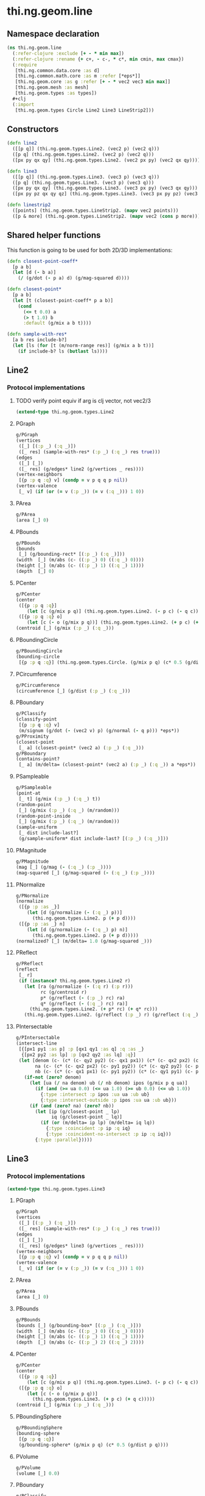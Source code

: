 #+SEQ_TODO:       TODO(t) INPROGRESS(i) WAITING(w@) | DONE(d) CANCELED(c@)
#+TAGS:           Write(w) Update(u) Fix(f) Check(c) noexport(n)
#+EXPORT_EXCLUDE_TAGS: noexport

* thi.ng.geom.line
** Namespace declaration
#+BEGIN_SRC clojure :tangle babel/src-cljx/thi/ng/geom/line.cljx :mkdirp yes :padline no
  (ns thi.ng.geom.line
    (:refer-clojure :exclude [+ - * min max])
    (:refer-clojure :rename {+ c+, - c-, * c*, min cmin, max cmax})
    (:require
     [thi.ng.common.data.core :as d]
     [thi.ng.common.math.core :as m :refer [*eps*]]
     [thi.ng.geom.core :as g :refer [+ - * vec2 vec3 min max]]
     [thi.ng.geom.mesh :as mesh]
     [thi.ng.geom.types :as types])
    ,#+clj
    (:import
     [thi.ng.geom.types Circle Line2 Line3 LineStrip2]))
#+END_SRC
** Constructors
#+BEGIN_SRC clojure :tangle babel/src-cljx/thi/ng/geom/line.cljx
  (defn line2
    ([[p q]] (thi.ng.geom.types.Line2. (vec2 p) (vec2 q)))
    ([p q] (thi.ng.geom.types.Line2. (vec2 p) (vec2 q)))
    ([px py qx qy] (thi.ng.geom.types.Line2. (vec2 px py) (vec2 qx qy))))

  (defn line3
    ([[p q]] (thi.ng.geom.types.Line3. (vec3 p) (vec3 q)))
    ([p q] (thi.ng.geom.types.Line3. (vec3 p) (vec3 q)))
    ([px py qx qy] (thi.ng.geom.types.Line3. (vec3 px py) (vec3 qx qy)))
    ([px py pz qx qy qz] (thi.ng.geom.types.Line3. (vec3 px py pz) (vec3 qx qy qz))))

  (defn linestrip2
    ([points] (thi.ng.geom.types.LineStrip2. (mapv vec2 points)))
    ([p & more] (thi.ng.geom.types.LineStrip2. (mapv vec2 (cons p more)))))
#+END_SRC
** Shared helper functions
    This function is going to be used for both 2D/3D implementations:
#+BEGIN_SRC clojure :tangle babel/src-cljx/thi/ng/geom/line.cljx
  (defn closest-point-coeff*
    [p a b]
    (let [d (- b a)]
      (/ (g/dot (- p a) d) (g/mag-squared d))))
  
  (defn closest-point*
    [p a b]
    (let [t (closest-point-coeff* p a b)]
      (cond
        (<= t 0.0) a
        (> t 1.0) b
        :default (g/mix a b t))))
  
  (defn sample-with-res*
    [a b res include-b?]
    (let [ls (for [t (m/norm-range res)] (g/mix a b t))]
      (if include-b? ls (butlast ls))))
#+END_SRC
** Line2
*** Protocol implementations
**** TODO verify point equiv if arg is clj vector, not vec2/3
#+BEGIN_SRC clojure :tangle babel/src-cljx/thi/ng/geom/line.cljx
  (extend-type thi.ng.geom.types.Line2
#+END_SRC
**** PGraph
#+BEGIN_SRC clojure :tangle babel/src-cljx/thi/ng/geom/line.cljx
  g/PGraph
  (vertices
   ([_] [(:p _) (:q _)])
   ([_ res] (sample-with-res* (:p _) (:q _) res true)))
  (edges
   ([_] [_])
   ([_ res] (g/edges* line2 (g/vertices _ res))))
  (vertex-neighbors
   [{p :p q :q} v] (condp = v p q q p nil))
  (vertex-valence
   [_ v] (if (or (= v (:p _)) (= v (:q _))) 1 0))
#+END_SRC
**** PArea
#+BEGIN_SRC clojure :tangle babel/src-cljx/thi/ng/geom/line.cljx
  g/PArea
  (area [_] 0)
#+END_SRC
**** PBounds
#+BEGIN_SRC clojure :tangle babel/src-cljx/thi/ng/geom/line.cljx
  g/PBounds
  (bounds
   [_] (g/bounding-rect* [(:p _) (:q _)]))
  (width  [_] (m/abs (c- ((:p _) 0) ((:q _) 0))))
  (height [_] (m/abs (c- ((:p _) 1) ((:q _) 1))))
  (depth  [_] 0)
#+END_SRC
**** PCenter
#+BEGIN_SRC clojure :tangle babel/src-cljx/thi/ng/geom/line.cljx
  g/PCenter
  (center
   ([{p :p q :q}]
      (let [c (g/mix p q)] (thi.ng.geom.types.Line2. (- p c) (- q c))))
   ([{p :p q :q} o]
      (let [c (- o (g/mix p q))] (thi.ng.geom.types.Line2. (+ p c) (+ q c)))))
  (centroid [_] (g/mix (:p _) (:q _)))
#+END_SRC
**** PBoundingCircle
#+BEGIN_SRC clojure :tangle babel/src-cljx/thi/ng/geom/line.cljx
  g/PBoundingCircle
  (bounding-circle
   [{p :p q :q}] (thi.ng.geom.types.Circle. (g/mix p q) (c* 0.5 (g/dist p q))))
#+END_SRC
**** PCircumference
#+BEGIN_SRC clojure :tangle babel/src-cljx/thi/ng/geom/line.cljx
  g/PCircumference
  (circumference [_] (g/dist (:p _) (:q _)))
#+END_SRC
**** PBoundary
#+BEGIN_SRC clojure :tangle babel/src-cljx/thi/ng/geom/line.cljx
  g/PClassify
  (classify-point
   [{p :p q :q} v]
   (m/signum (g/dot (- (vec2 v) p) (g/normal (- q p))) *eps*))
  g/PProximity
  (closest-point
   [_ a] (closest-point* (vec2 a) (:p _) (:q _)))
  g/PBoundary
  (contains-point?
   [_ a] (m/delta= (closest-point* (vec2 a) (:p _) (:q _)) a *eps*))
#+END_SRC
**** PSampleable
#+BEGIN_SRC clojure :tangle babel/src-cljx/thi/ng/geom/line.cljx
  g/PSampleable
  (point-at
   [_ t] (g/mix (:p _) (:q _) t))
  (random-point
   [_] (g/mix (:p _) (:q _) (m/random)))
  (random-point-inside
   [_] (g/mix (:p _) (:q _) (m/random)))
  (sample-uniform
   [_ dist include-last?]
   (g/sample-uniform* dist include-last? [(:p _) (:q _)]))
#+END_SRC
**** PMagnitude
#+BEGIN_SRC clojure :tangle babel/src-cljx/thi/ng/geom/line.cljx
  g/PMagnitude
  (mag [_] (g/mag (- (:q _) (:p _))))
  (mag-squared [_] (g/mag-squared (- (:q _) (:p _))))
#+END_SRC
**** PNormalize
#+BEGIN_SRC clojure :tangle babel/src-cljx/thi/ng/geom/line.cljx
  g/PNormalize
  (normalize
   ([{p :p :as _}]
      (let [d (g/normalize (- (:q _) p))]
        (thi.ng.geom.types.Line2. p (+ p d))))
   ([{p :p :as _} n]
      (let [d (g/normalize (- (:q _) p) n)]
        (thi.ng.geom.types.Line2. p (+ p d)))))
  (normalized? [_] (m/delta= 1.0 (g/mag-squared _)))
#+END_SRC
**** PReflect
#+BEGIN_SRC clojure :tangle babel/src-cljx/thi/ng/geom/line.cljx
  g/PReflect
  (reflect
   [_ r]
   (if (instance? thi.ng.geom.types.Line2 r)
     (let [ra (g/normalize (- (:q r) (:p r)))
           rc (g/centroid r)
           p* (g/reflect (- (:p _) rc) ra)
           q* (g/reflect (- (:q _) rc) ra)]
       (thi.ng.geom.types.Line2. (+ p* rc) (+ q* rc)))
     (thi.ng.geom.types.Line2. (g/reflect (:p _) r) (g/reflect (:q _) r))))
#+END_SRC
**** PIntersectable
#+BEGIN_SRC clojure :tangle babel/src-cljx/thi/ng/geom/line.cljx
  g/PIntersectable
  (intersect-line
   [{[px1 py1 :as p] :p [qx1 qy1 :as q] :q :as _}
    {[px2 py2 :as lp] :p [qx2 qy2 :as lq] :q}]
   (let [denom (c- (c* (c- qy2 py2) (c- qx1 px1)) (c* (c- qx2 px2) (c- qy1 py1)))
         na (c- (c* (c- qx2 px2) (c- py1 py2)) (c* (c- qy2 py2) (c- px1 px2)))
         nb (c- (c* (c- qx1 px1) (c- py1 py2)) (c* (c- qy1 py1) (c- px1 px2)))]
     (if-not (zero? denom)
       (let [ua (/ na denom) ub (/ nb denom) ipos (g/mix p q ua)]
         (if (and (>= ua 0.0) (<= ua 1.0) (>= ub 0.0) (<= ub 1.0))
           {:type :intersect :p ipos :ua ua :ub ub}
           {:type :intersect-outside :p ipos :ua ua :ub ub}))
       (if (and (zero? na) (zero? nb))
         (let [ip (g/closest-point _ lp)
               iq (g/closest-point _ lq)]
           (if (or (m/delta= ip lp) (m/delta= iq lq))
             {:type :coincident :p ip :q iq}
             {:type :coincident-no-intersect :p ip :q iq}))
         {:type :parallel}))))
#+END_SRC
**** End of implementations                                        :noexport:
#+BEGIN_SRC clojure :tangle babel/src-cljx/thi/ng/geom/line.cljx
  )
#+END_SRC
** Line3
*** Protocol implementations
#+BEGIN_SRC clojure :tangle babel/src-cljx/thi/ng/geom/line.cljx
  (extend-type thi.ng.geom.types.Line3
#+END_SRC
**** PGraph
#+BEGIN_SRC clojure :tangle babel/src-cljx/thi/ng/geom/line.cljx
  g/PGraph
  (vertices
   ([_] [(:p _) (:q _)])
   ([_ res] (sample-with-res* (:p _) (:q _) res true)))
  (edges
   ([_] [_])
   ([_ res] (g/edges* line3 (g/vertices _ res))))
  (vertex-neighbors
   [{p :p q :q} v] (condp = v p q q p nil))
  (vertex-valence
   [_ v] (if (or (= v (:p _)) (= v (:q _))) 1 0))
#+END_SRC
**** PArea
#+BEGIN_SRC clojure :tangle babel/src-cljx/thi/ng/geom/line.cljx
g/PArea
(area [_] 0)
#+END_SRC
**** PBounds
#+BEGIN_SRC clojure :tangle babel/src-cljx/thi/ng/geom/line.cljx
g/PBounds
(bounds [_] (g/bounding-box* [(:p _) (:q _)]))
(width  [_] (m/abs (c- ((:p _) 0) ((:q _) 0))))
(height [_] (m/abs (c- ((:p _) 1) ((:q _) 1))))
(depth  [_] (m/abs (c- ((:p _) 2) ((:q _) 2))))
#+END_SRC
**** PCenter
#+BEGIN_SRC clojure :tangle babel/src-cljx/thi/ng/geom/line.cljx
g/PCenter
(center
 ([{p :p q :q}]
    (let [c (g/mix p q)] (thi.ng.geom.types.Line3. (- p c) (- q c))))
 ([{p :p q :q} o]
    (let [c (- o (g/mix p q))]
      (thi.ng.geom.types.Line3. (+ p c) (+ q c)))))
(centroid [_] (g/mix (:p _) (:q _)))
#+END_SRC
**** PBoundingSphere
#+BEGIN_SRC clojure :tangle babel/src-cljx/thi/ng/geom/line.cljx
  g/PBoundingSphere
  (bounding-sphere
   [{p :p q :q}]
   (g/bounding-sphere* (g/mix p q) (c* 0.5 (g/dist p q))))
#+END_SRC
**** PVolume
#+BEGIN_SRC clojure :tangle babel/src-cljx/thi/ng/geom/line.cljx
  g/PVolume
  (volume [_] 0.0)
#+END_SRC
**** PBoundary
#+BEGIN_SRC clojure :tangle babel/src-cljx/thi/ng/geom/line.cljx
  g/PClassify
  (classify-point
   [{p :p q :q} p] nil) ; TODO
  g/PProximity
  (closest-point
   [_ a] (closest-point* (vec3 a) (:p _) (:q _)))
  g/PBoundary
  (contains-point?
   [_ a] (m/delta= (closest-point* (vec3 a) (:p _) (:q _)) a *eps*))
#+END_SRC
**** PSampleable
#+BEGIN_SRC clojure :tangle babel/src-cljx/thi/ng/geom/line.cljx
  g/PSampleable
  (point-at
   [_ t] (g/mix (:p _) (:q _) t))
  (random-point
   [_] (g/mix (:p _) (:q _) (m/random)))
  (random-point-inside
   [_] (g/mix (:p _) (:q _) (m/random)))
#+END_SRC
**** PMagnitude
#+BEGIN_SRC clojure :tangle babel/src-cljx/thi/ng/geom/line.cljx
  g/PMagnitude
  (mag [_] (g/mag (- (:q _) (:p _))))
  (mag-squared [_] (g/mag-squared (- (:q _) (:p _))))
#+END_SRC
**** PNormalize
#+BEGIN_SRC clojure :tangle babel/src-cljx/thi/ng/geom/line.cljx
  g/PNormalize
  (normalize
   ([{p :p :as _}]
      (let [d (g/normalize (- (:q _) p))]
        (thi.ng.geom.types.Line3. p (+ p d))))
   ([{p :p :as _} n]
      (let [d (g/normalize (- (:q _) p) n)]
        (thi.ng.geom.types.Line3. p (+ p d)))))
  (normalized? [_] (m/delta= 1.0 (g/mag-squared _)))
#+END_SRC
**** PReflect
#+BEGIN_SRC clojure :tangle babel/src-cljx/thi/ng/geom/line.cljx
  g/PReflect
  (reflect [_ r]
   (thi.ng.geom.types.Line3. (g/reflect (:p _) r) (g/reflect (:q _) r)))
#+END_SRC
**** TODO PIntersectable
#+BEGIN_SRC clojure :tangle babel/src-cljx/thi/ng/geom/line.cljx

#+END_SRC
**** End of implementations                                        :noexport:
#+BEGIN_SRC clojure :tangle babel/src-cljx/thi/ng/geom/line.cljx
  )
#+END_SRC
** TODO LineStrip2
*** Protocol implementations
#+BEGIN_SRC clojure :tangle babel/src-cljx/thi/ng/geom/line.cljx
  (extend-type thi.ng.geom.types.LineStrip2
#+END_SRC
**** PGraph
#+BEGIN_SRC clojure :tangle babel/src-cljx/thi/ng/geom/line.cljx
  g/PGraph
  (vertices
   ([_] (:points _))
   ([{points :points} res]
      (map #(g/point-at* % points) (m/norm-range res))))
  (edges
   ([_] (g/edges* line2 (g/vertices _)))
   ([_ res] (g/edges* line2 (g/vertices _ res))))
  (vertex-neighbors
   [_ v] (d/neighbors v (:points _)))
  (vertex-valence
   [_ v] (if-let [p (d/neighbors v (:points _))]
              (let [points (:points _)]
                (if (or (= p (first points)) (= p (peek points)))
                  1 2))
              0))
#+END_SRC
**** PArea
#+BEGIN_SRC clojure :tangle babel/src-cljx/thi/ng/geom/line.cljx
g/PArea
(area [_] 0)
#+END_SRC
**** PBounds
#+BEGIN_SRC clojure :tangle babel/src-cljx/thi/ng/geom/line.cljx
g/PBounds
(bounds [_] (g/bounding-rect* (:points _)))
(width [_] (g/axis-range* 0 (:points _)))
(height [_] (g/axis-range* 1 (:points _)))
(depth [_] 0)
#+END_SRC
**** PCenter
#+BEGIN_SRC clojure :tangle babel/src-cljx/thi/ng/geom/line.cljx
g/PCenter
(center
 ([_] (g/translate _ (g/invert (g/centroid _))))
 ([_ o] (g/translate _ (- (vec2 o) (g/centroid _)))))
(centroid [_] (g/centroid* (:points _)))
#+END_SRC
**** PBoundingCircle
#+BEGIN_SRC clojure :tangle babel/src-cljx/thi/ng/geom/line.cljx
g/PBoundingCircle
(bounding-circle
 [_] (g/bounding-circle* (g/centroid _) (:points _)))
#+END_SRC
**** PCircumference
#+BEGIN_SRC clojure :tangle babel/src-cljx/thi/ng/geom/line.cljx
g/PCircumference
(circumference
 [{points :points}] (d/reduce-pairs c+ g/dist (concat points [(first points)])))
#+END_SRC
**** TODO PBoundary
#+BEGIN_SRC clojure :tangle babel/src-cljx/thi/ng/geom/line.cljx
  g/PBoundary
  (classify-point [_ v])
  g/PProximity
  (closest-point [_ a])
  g/PBoundary
  (contains-point? [_ a])
#+END_SRC
**** PSampleable
#+BEGIN_SRC clojure :tangle babel/src-cljx/thi/ng/geom/line.cljx
  g/PSampleable
  (point-at
   [_ t] (g/point-at* t (:points _) nil))
  (random-point
   [_] (g/point-at* (m/random) (:points _) nil))
  (random-point-inside
   [_] (g/point-at* (m/random) (:points _) nil))
  (sample-uniform
   [_ udist include-last?]
   (g/sample-uniform* udist include-last? (:points _)))
#+END_SRC
**** PMagnitude
#+BEGIN_SRC clojure :tangle babel/src-cljx/thi/ng/geom/line.cljx
  g/PMagnitude
  (mag
   [_]
   (->> (:points _)
        (d/successive-nth 2)
        (map #(g/dist (% 0) (% 1)))
        (reduce c+)))
  (mag-squared [_]
   (->> (:points _)
        (d/successive-nth 2)
        (map #(g/dist-squared (% 0) (% 1)))
        (reduce c+)))
#+END_SRC
**** PReflect
#+BEGIN_SRC clojure :tangle babel/src-cljx/thi/ng/geom/line.cljx
  g/PReflect
  (reflect
   [_ r]
   (thi.ng.geom.types.LineStrip2. (mapv #(g/reflect % r) (:points _))))
#+END_SRC
**** TODO PIntersectable
#+BEGIN_SRC clojure :tangle babel/src-cljx/thi/ng/geom/line.cljx
  g/PIntersectable
  (intersect-line [_ l])
#+END_SRC
**** TODO PTransformable
#+BEGIN_SRC clojure :tangle babel/src-cljx/thi/ng/geom/line.cljx
  g/PTransformable
  (scale
   ([_ s] (thi.ng.geom.types.LineStrip2. (mapv #(* % s) (:points _))))
   ([_ sx sy] (thi.ng.geom.types.LineStrip2. (mapv #(* % sx sy) (:points _)))))
  (scale-size
   [_ s]
   (let [c (g/centroid _)]
     (thi.ng.geom.types.LineStrip2.
      (mapv #(-> % (- c) (g/madd s c)) (:points _)))))
  (translate
   [_ t] (thi.ng.geom.types.LineStrip2. (mapv #(+ % t) (:points _))))
#+END_SRC
**** TODO PExtrudeable
#+BEGIN_SRC clojure :tangle babel/src-cljx/thi/ng/geom/line.cljx
  g/PExtrudeable
  (extrude
   [{points :points :as _}
    {:keys [depth scale] :or {depth 1.0 scale 1.0}}]
   (let [tpoints (if (= 1.0 scale) points (:points (g/scale-size _ scale)))
         off (vec3 0 0 depth)
         bottom (map vec3 points)
         top (map #(+ off %) tpoints)]
     (apply mesh/mesh3
            (mapcat
             (fn [[a1 a2] [b1 b2]] [[b1 a1 a2] [b2 b1 a2]])
             (d/successive-nth 2 bottom)
             (d/successive-nth 2 top)))))
#+END_SRC
**** End of implementations                                        :noexport:
#+BEGIN_SRC clojure :tangle babel/src-cljx/thi/ng/geom/line.cljx
  )
#+END_SRC
